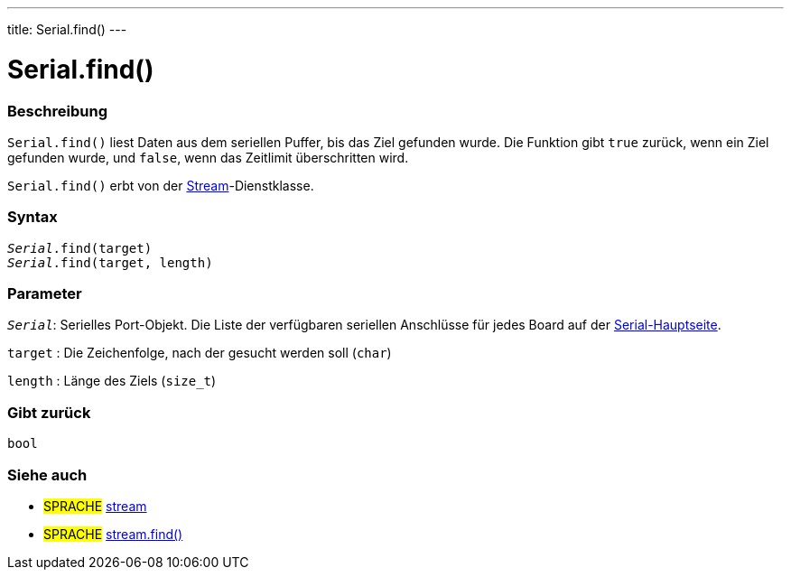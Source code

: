 ---
title: Serial.find()
---




= Serial.find()


// OVERVIEW SECTION STARTS
[#overview]
--

[float]
=== Beschreibung
`Serial.find()` liest Daten aus dem seriellen Puffer, bis das Ziel gefunden wurde. Die Funktion gibt `true` zurück, wenn ein Ziel gefunden wurde, und `false`, wenn das Zeitlimit überschritten wird.

`Serial.find()` erbt von der link:../../stream[Stream]-Dienstklasse.
[%hardbreaks]


[float]
=== Syntax
`_Serial_.find(target)` +
`_Serial_.find(target, length)`

[float]
=== Parameter
`_Serial_`: Serielles Port-Objekt. Die Liste der verfügbaren seriellen Anschlüsse für jedes Board auf der link:../../serial[Serial-Hauptseite].

`target` : Die Zeichenfolge, nach der gesucht werden soll (`char`)

`length` : Länge des Ziels (`size_t`)

[float]
=== Gibt zurück
`bool`

--
// OVERVIEW SECTION ENDS


// SEE ALSO SECTION
[#see_also]
--

[float]
=== Siehe auch

[role="language"]
* #SPRACHE# link:../../stream[stream] +
* #SPRACHE# link:../../stream/streamfind[stream.find()]

--
// SEE ALSO SECTION ENDS
